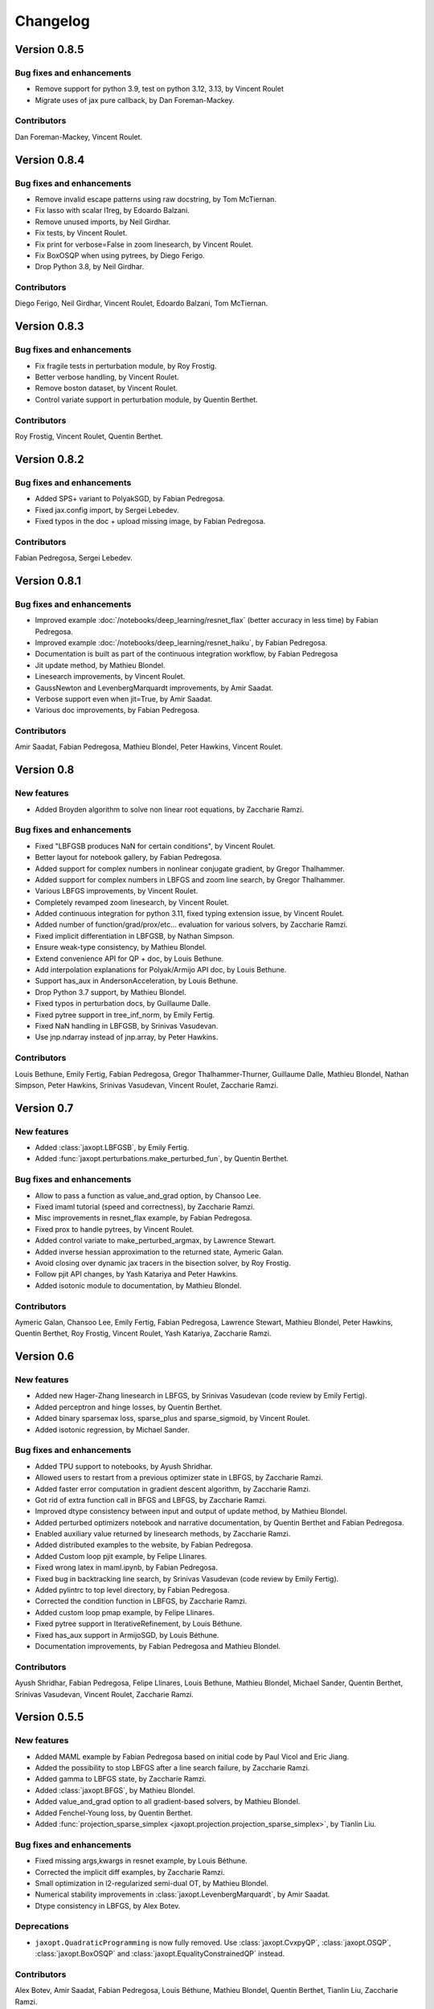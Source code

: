 Changelog
=========

Version 0.8.5
-------------

Bug fixes and enhancements
~~~~~~~~~~~~~~~~~~~~~~~~~~

- Remove support for python 3.9, test on python 3.12, 3.13, by Vincent Roulet
- Migrate uses of jax pure callback, by Dan Foreman-Mackey.

Contributors
~~~~~~~~~~~~

Dan Foreman-Mackey, Vincent Roulet.


Version 0.8.4
-------------

Bug fixes and enhancements
~~~~~~~~~~~~~~~~~~~~~~~~~~

- Remove invalid escape patterns using raw docstring, by Tom McTiernan.
- Fix lasso with scalar l1reg, by Edoardo Balzani.
- Remove unused imports, by Neil Girdhar.
- Fix tests, by Vincent Roulet.
- Fix print for verbose=False in zoom linesearch, by Vincent Roulet.
- Fix BoxOSQP when using pytrees, by Diego Ferigo.
- Drop Python 3.8, by Neil Girdhar.

Contributors
~~~~~~~~~~~~

Diego Ferigo, Neil Girdhar, Vincent Roulet, Edoardo Balzani, Tom McTiernan.


Version 0.8.3
-------------

Bug fixes and enhancements
~~~~~~~~~~~~~~~~~~~~~~~~~~

- Fix fragile tests in perturbation module, by Roy Frostig.
- Better verbose handling, by Vincent Roulet.
- Remove boston dataset, by Vincent Roulet.
- Control variate support in perturbation module, by Quentin Berthet.

Contributors
~~~~~~~~~~~~

Roy Frostig, Vincent Roulet, Quentin Berthet.

Version 0.8.2
-------------

Bug fixes and enhancements
~~~~~~~~~~~~~~~~~~~~~~~~~~

- Added SPS+ variant to PolyakSGD, by Fabian Pedregosa.
- Fixed jax.config import, by Sergei Lebedev.
- Fixed typos in the doc + upload missing image, by Fabian Pedregosa.

Contributors
~~~~~~~~~~~~

Fabian Pedregosa, Sergei Lebedev.

Version 0.8.1
-------------

Bug fixes and enhancements
~~~~~~~~~~~~~~~~~~~~~~~~~~

- Improved example :doc:`/notebooks/deep_learning/resnet_flax` (better accuracy in less time) by Fabian Pedregosa.
- Improved example :doc:`/notebooks/deep_learning/resnet_haiku`, by Fabian Pedregosa.
- Documentation is built as part of the continuous integration workflow, by Fabian Pedregosa
- Jit update method, by Mathieu Blondel.
- Linesearch improvements, by Vincent Roulet.
- GaussNewton and LevenbergMarquardt improvements, by Amir Saadat.
- Verbose support even when jit=True, by Amir Saadat.
- Various doc improvements, by Fabian Pedregosa.

Contributors
~~~~~~~~~~~~

Amir Saadat, Fabian Pedregosa, Mathieu Blondel, Peter Hawkins, Vincent Roulet.

Version 0.8
-----------

New features
~~~~~~~~~~~~

- Added Broyden algorithm to solve non linear root equations, by Zaccharie Ramzi.

Bug fixes and enhancements
~~~~~~~~~~~~~~~~~~~~~~~~~~

- Fixed "LBFGSB produces NaN for certain conditions", by Vincent Roulet.
- Better layout for notebook gallery, by Fabian Pedregosa.
- Added support for complex numbers in nonlinear conjugate gradient, by Gregor Thalhammer.
- Added support for complex numbers in LBFGS and zoom line search, by Gregor Thalhammer.
- Various LBFGS improvements, by Vincent Roulet.
- Completely revamped zoom linesearch, by Vincent Roulet.
- Added continuous integration for python 3.11, fixed typing extension issue, by Vincent Roulet.
- Added number of function/grad/prox/etc... evaluation for various solvers, by Zaccharie Ramzi.
- Fixed implicit differentiation in LBFGSB, by Nathan Simpson.
- Ensure weak-type consistency, by Mathieu Blondel.
- Extend convenience API for QP + doc, by Louis Bethune.
- Add interpolation explanations for Polyak/Armijo API doc, by Louis Bethune.
- Support has_aux in AndersonAcceleration, by Louis Bethune.
- Drop Python 3.7 support, by Mathieu Blondel.
- Fixed typos in perturbation docs, by Guillaume Dalle.
- Fixed pytree support in tree_inf_norm, by Emily Fertig.
- Fixed NaN handling in LBFGSB, by Srinivas Vasudevan.
- Use jnp.ndarray instead of jnp.array, by Peter Hawkins.

Contributors
~~~~~~~~~~~~

Louis Bethune, Emily Fertig, Fabian Pedregosa, Gregor Thalhammer-Thurner,
Guillaume Dalle, Mathieu Blondel, Nathan Simpson, Peter Hawkins,
Srinivas Vasudevan, Vincent Roulet, Zaccharie Ramzi.

Version 0.7
-----------

New features
~~~~~~~~~~~~

- Added :class:`jaxopt.LBFGSB`, by Emily Fertig.
- Added :func:`jaxopt.perturbations.make_perturbed_fun`, by Quentin Berthet.

Bug fixes and enhancements
~~~~~~~~~~~~~~~~~~~~~~~~~~

- Allow to pass a function as value_and_grad option, by Chansoo Lee.
- Fixed imaml tutorial (speed and correctness), by Zaccharie Ramzi.
- Misc improvements in resnet_flax example, by Fabian Pedregosa.
- Fixed prox to handle pytrees, by Vincent Roulet.
- Added control variate to make_perturbed_argmax, by Lawrence Stewart.
- Added inverse hessian approximation to the returned state, Aymeric Galan.
- Avoid closing over dynamic jax tracers in the bisection solver, by Roy Frostig.
- Follow pjit API changes, by Yash Katariya and Peter Hawkins.
- Added isotonic module to documentation, by Mathieu Blondel.

Contributors
~~~~~~~~~~~~

Aymeric Galan, Chansoo Lee, Emily Fertig, Fabian Pedregosa,
Lawrence Stewart, Mathieu Blondel, Peter Hawkins, Quentin Berthet,
Roy Frostig, Vincent Roulet, Yash Katariya, Zaccharie Ramzi.

Version 0.6
-----------

New features
~~~~~~~~~~~~

- Added new Hager-Zhang linesearch in LBFGS, by Srinivas Vasudevan (code review by Emily Fertig).
- Added perceptron and hinge losses, by Quentin Berthet.
- Added binary sparsemax loss, sparse_plus and sparse_sigmoid, by Vincent Roulet.
- Added isotonic regression, by Michael Sander.

Bug fixes and enhancements
~~~~~~~~~~~~~~~~~~~~~~~~~~

- Added TPU support to notebooks, by Ayush Shridhar.
- Allowed users to restart from a previous optimizer state in LBFGS, by Zaccharie Ramzi.
- Added faster error computation in gradient descent algorithm, by Zaccharie Ramzi.
- Got rid of extra function call in BFGS and LBFGS, by Zaccharie Ramzi.
- Improved dtype consistency between input and output of update method, by Mathieu Blondel.
- Added perturbed optimizers notebook and narrative documentation, by Quentin Berthet and Fabian Pedregosa.
- Enabled auxiliary value returned by linesearch methods, by Zaccharie Ramzi.
- Added distributed examples to the website, by Fabian Pedregosa.
- Added Custom loop pjit example, by Felipe Llinares.
- Fixed wrong latex in maml.ipynb, by Fabian Pedregosa.
- Fixed bug in backtracking line search, by Srinivas Vasudevan (code review by Emily Fertig).
- Added pylintrc to top level directory, by Fabian Pedregosa.
- Corrected the condition function in LBFGS, by Zaccharie Ramzi.
- Added custom loop pmap example, by Felipe Llinares.
- Fixed pytree support in IterativeRefinement, by Louis Béthune.
- Fixed has_aux support in ArmijoSGD, by Louis Béthune.
- Documentation improvements, by Fabian Pedregosa and Mathieu Blondel.

Contributors
~~~~~~~~~~~~

Ayush Shridhar, Fabian Pedregosa, Felipe Llinares, Louis Bethune,
Mathieu Blondel, Michael Sander, Quentin Berthet, Srinivas Vasudevan, Vincent Roulet, Zaccharie Ramzi.

Version 0.5.5
-------------

New features
~~~~~~~~~~~~

- Added MAML example by Fabian Pedregosa based on initial code by Paul Vicol and Eric Jiang.
- Added the possibility to stop LBFGS after a line search failure, by Zaccharie Ramzi.
- Added gamma to LBFGS state, by Zaccharie Ramzi.
- Added :class:`jaxopt.BFGS`, by Mathieu Blondel.
- Added value_and_grad option to all gradient-based solvers, by Mathieu Blondel.
- Added Fenchel-Young loss, by Quentin Berthet.
- Added :func:`projection_sparse_simplex <jaxopt.projection.projection_sparse_simplex>`, by Tianlin Liu.

Bug fixes and enhancements
~~~~~~~~~~~~~~~~~~~~~~~~~~

- Fixed missing args,kwargs in resnet example, by Louis Béthune.
- Corrected the implicit diff examples, by Zaccharie Ramzi.
- Small optimization in l2-regularized semi-dual OT, by Mathieu Blondel.
- Numerical stability improvements in :class:`jaxopt.LevenbergMarquardt`, by Amir Saadat.
- Dtype consistency in LBFGS, by Alex Botev.

Deprecations
~~~~~~~~~~~~

- ``jaxopt.QuadraticProgramming`` is now fully removed. Use
  :class:`jaxopt.CvxpyQP`, :class:`jaxopt.OSQP`, :class:`jaxopt.BoxOSQP` and
  :class:`jaxopt.EqualityConstrainedQP` instead.

Contributors
~~~~~~~~~~~~

Alex Botev, Amir Saadat, Fabian Pedregosa, Louis Béthune, Mathieu Blondel, Quentin Berthet, Tianlin Liu, Zaccharie Ramzi.

Version 0.5
-----------

New features
~~~~~~~~~~~~

- Added optimal transport related projections:
  :func:`projection_transport <jaxopt.projection.projection_transport>`,
  :func:`projection_birkhoff <jaxopt.projection.projection_birkhoff>`,
  :func:`kl_projection_transport <jaxopt.projection.kl_projection_transport>`,
  and
  :func:`kl_projection_birkhoff <jaxopt.projection.kl_projection_birkhoff>`,
  by Mathieu Blondel (semi-dual formulation) and Tianlin Liu (dual formulation).

Bug fixes and enhancements
~~~~~~~~~~~~~~~~~~~~~~~~~~

- Fix LaTeX rendering issue in notebooks, by Amélie Héliou.
- Avoid gradient recompilations in zoom line search, by Mathieu Blondel.
- Fix unused Jacobian issue in :class:`jaxopt.ScipyRootFinding`, by Louis Béthune.
- Use zoom line search by default in :class:`jaxopt.LBFGS` and :class:`jaxopt.NonlinearCG`, by Mathieu Blondel.
- Pass tolerance argument to :class:`jaxopt.ScipyMinimize`, by pipme.
- Handle has_aux in :class:`jaxopt.LevenbergMarquardt`, by Keunhong Park.
- Add maxiter keyword argument in :class:`jaxopt.ScipyMinimize`, by Fabian Pedregosa.

Contributors
~~~~~~~~~~~~

Louis Béthune, Mathieu Blondel, Amélie Héliou, Keunhong Park, Fabian Pedregosa, pipme.

Version 0.4.3
-------------

New features
~~~~~~~~~~~~

- Added zoom line search in :class:`jaxopt.LBFGS`, by Mathieu Blondel. It can be enabled with the ``linesearch="zoom"`` option.

Bug fixes and enhancements
~~~~~~~~~~~~~~~~~~~~~~~~~~

- Added support for quadratic polynomial `fun` in :class:`jaxopt.BoxOSQP` and :class:`jaxopt.OSQP`, by Louis Béthune.
- Added a notebook for the dataset distillation example, by Amélie Héliou.
- Fixed wrong links and deprecation warnings in notebooks, by Fabian Pedregosa.
- Changed losses to avoid roundoff, by Jack Valmadre.
- Fixed init_params bug in multiclass_svm example, by Louis Béthune.


Contributors
~~~~~~~~~~~~

Louis Béthune, Mathieu Blondel, Amélie Héliou, Fabian Pedregosa, Jack Valmadre.


Version 0.4.2
-------------

Bug fixes and enhancements
~~~~~~~~~~~~~~~~~~~~~~~~~~

- Fix issue with positional arguments in :class:`jaxopt.LBFGS` and :class:`jaxopt.NonlinearCG`,
  by Mathieu Blondel.

Contributors
~~~~~~~~~~~~

Mathieu Blondel.

Version 0.4.1
-------------

Bug fixes and enhancements
~~~~~~~~~~~~~~~~~~~~~~~~~~

- Improvements in :class:`jaxopt.LBFGS`: fixed bug when using ``use_gamma=True``,
  added ``stepsize`` option, strengthened tests, by Mathieu Blondel.

- Fixed link in resnet notebook, by Fabian Pedregosa.

Contributors
~~~~~~~~~~~~

Fabian Pedregosa, Mathieu Blondel.


Version 0.4
-----------

New features
~~~~~~~~~~~~

- Added solver :class:`jaxopt.LevenbergMarquardt`, by Amir Saadat.
- Added solver :class:`jaxopt.BoxCDQP`, by Mathieu Blondel.
- Added :func:`projection_hypercube <jaxopt.projection.projection_hypercube>`, by Mathieu Blondel.

Bug fixes and enhancements
~~~~~~~~~~~~~~~~~~~~~~~~~~

- Fixed :func:`solve_normal_cg <jaxopt.linear_solve.solve_normal_cg>`
  when the linear operator is "nonsquare" (does not map to a space of same dimension),
  by Mathieu Blondel.
- Fixed edge case in :class:`jaxopt.Bisection`, by Mathieu Blondel.
- Replaced deprecated tree_multimap with tree_map, by Fan Yang.
- Added support for leaf cond pytrees in :func:`tree_where <jaxopt.tree_util.tree_where>`, by Felipe Llinares.
- Added Python 3.10 support officially, by Jeppe Klitgaard.
- Replaced deprecated tree_multimap with tree_map, by Fan Yang.
- In scipy wrappers, converted pytree leaves to jax arrays to determine their shape/dtype, by Roy Frostig.
- Converted the "Resnet" and "Adversarial Training" examples to notebooks, by Fabian Pedregosa.

Contributors
~~~~~~~~~~~~

Amir Saadat, Fabian Pedregosa, Fan Yang, Felipe Llinares, Jeppe Klitgaard, Mathieu Blondel, Roy Frostig.

Version 0.3.1.
--------------

New features
~~~~~~~~~~~~

- Pjit-based example of data parallel training using Flax, by Felipe Llinares.

Bug fixes and enhancements
~~~~~~~~~~~~~~~~~~~~~~~~~~

- `Support for GPU and state of the art adversarial training algorithm (PGD) on the robust_training.py example <https://github.com/google/jaxopt/pull/139>`_ by `Fabian Pedregosa <https://fa.bianp.net/>`_
- Update line search in LBFGS to use jit and unroll from LBFGS, by Ian Williamson.
- Support dynamic maximum iteration count in iterative solvers, by Roy Frostig.
- Fix tree_where for singleton pytrees, by Louis Béthune.
- Remove QuadraticProg in projections and set ``init_params=None`` by default in QP solvers, by Louis Béthune.
- Add missing 'value' attribute in LbfgsState, by Mathieu Blondel.

Contributors
~~~~~~~~~~~~

Felipe Llinares, Fabian Pedregosa, Ian Williamson, Louis Béthune, Mathieu Blondel, Roy Frostig.

Version 0.3
-----------

New features
~~~~~~~~~~~~

- :class:`jaxopt.LBFGS`
- :class:`jaxopt.BacktrackingLineSearch`
- :class:`jaxopt.GaussNewton`
- :class:`jaxopt.NonlinearCG`

Bug fixes and enhancements
~~~~~~~~~~~~~~~~~~~~~~~~~~

- `Support implicit AD in higher-order differentiation
  <https://github.com/google/jaxopt/pull/143>`_.

Contributors
~~~~~~~~~~~~

Amir Saadat, Fabian Pedregosa, Geoffrey Négiar, Hyunsung Lee, Mathieu Blondel, Roy Frostig.

Version 0.2
-----------

New features
~~~~~~~~~~~~

- Quadratic programming solvers :class:`jaxopt.CvxpyQP`, :class:`jaxopt.OSQP`, :class:`jaxopt.BoxOSQP` and
  :class:`jaxopt.EqualityConstrainedQP`.
- :class:`jaxopt.IterativeRefinement`.

New examples
~~~~~~~~~~~~

- :ref:`sphx_glr_auto_examples_deep_learning_flax_resnet.py`

Bug fixes and enhancements
~~~~~~~~~~~~~~~~~~~~~~~~~~

- `Prevent recompilation of loops in solver.run if executing without jit
  <https://github.com/google/jaxopt/pull/113>`_.
- `Prevents recomputation of gradient in OptaxSolver
  <https://github.com/google/jaxopt/pull/107>`_.
- `Make solver.update jittable and ensure output states are consistent
  <https://github.com/google/jaxopt/pull/106>`_.
- Allow ``Callable`` for the ``stepsize`` argument in
  :class:`jaxopt.ProximalGradient`, :class:`jaxopt.ProjectedGradient` and
  :class:`jaxopt.GradientDescent`.

Deprecations
~~~~~~~~~~~~

- :class:`jaxopt.QuadraticProgramming` is deprecated and will be removed in v0.4. Use
  :class:`jaxopt.CvxpyQP`, :class:`jaxopt.OSQP`, :class:`jaxopt.BoxOSQP` and
  :class:`jaxopt.EqualityConstrainedQP` instead.
- ``params, state = solver.init(...)`` is deprecated. Use ``state = solver.init_state(...)`` instead.

Contributors
~~~~~~~~~~~~

Fabian Pedregosa, Felipe Llinares, Geoffrey Negiar, Louis Béthune, Mathieu
Blondel, Vikas Sindhwani.

Version 0.1.1
-------------

New features
~~~~~~~~~~~~

- Added solver :class:`jaxopt.ArmijoSGD`
- Added example :ref:`sphx_glr_auto_examples_fixed_point_deep_equilibrium_model.py`
- Added example :ref:`sphx_glr_auto_examples_deep_learning_plot_sgd_solvers.py`

Bug fixes
~~~~~~~~~

- Allow non-jittable proximity operators in :class:`jaxopt.ProximalGradient`
- Raise an exception if a quadratic program is infeasible or unbounded

Contributors
~~~~~~~~~~~~

Fabian Pedregosa, Louis Bethune, Mathieu Blondel.

Version 0.1 (initial release)
-----------------------------

Classes
~~~~~~~

- :class:`jaxopt.AndersonAcceleration`
- :class:`jaxopt.AndersonWrapper`
- :class:`jaxopt.Bisection`
- :class:`jaxopt.BlockCoordinateDescent`
- :class:`jaxopt.FixedPointIteration`
- :class:`jaxopt.GradientDescent`
- :class:`jaxopt.MirrorDescent`
- :class:`jaxopt.OptaxSolver`
- :class:`jaxopt.PolyakSGD`
- :class:`jaxopt.ProjectedGradient`
- :class:`jaxopt.ProximalGradient`
- :class:`jaxopt.QuadraticProgramming`
- :class:`jaxopt.ScipyBoundedLeastSquares`
- :class:`jaxopt.ScipyBoundedMinimize`
- :class:`jaxopt.ScipyLeastSquares`
- :class:`jaxopt.ScipyMinimize`
- :class:`jaxopt.ScipyRootFinding`
- :ref:`Implicit differentiation <implicit_diff>`

Examples
~~~~~~~~

- :ref:`sphx_glr_auto_examples_constrained_binary_kernel_svm_with_intercept.py`
- :ref:`sphx_glr_auto_examples_deep_learning_flax_image_classif.py`
- Image Classification with Haiku and JAXopt
- :ref:`sphx_glr_auto_examples_deep_learning_haiku_vae.py`
- :ref:`sphx_glr_auto_examples_implicit_diff_lasso_implicit_diff.py`
- :ref:`sphx_glr_auto_examples_constrained_multiclass_linear_svm.py`
- :ref:`sphx_glr_auto_examples_constrained_nmf.py`
- :ref:`sphx_glr_auto_examples_implicit_diff_plot_dataset_distillation.py`
- :ref:`sphx_glr_auto_examples_implicit_diff_ridge_reg_implicit_diff.py`
- :ref:`sphx_glr_auto_examples_implicit_diff_sparse_coding.py`
- :ref:`sphx_glr_auto_examples_deep_learning_robust_training.py`
- :ref:`sphx_glr_auto_examples_fixed_point_plot_anderson_accelerate_gd.py`
- :ref:`sphx_glr_auto_examples_fixed_point_plot_anderson_wrapper_cd.py`
- :ref:`sphx_glr_auto_examples_fixed_point_plot_picard_ode.py`

Contributors
~~~~~~~~~~~~

Fabian Pedregosa, Felipe Llinares, Louis Bethune, Marco Cuturi, Mathieu
Blondel, Peter Hawkins, Quentin Berthet, Robert Gower, Roy Frostig, Ta-Chu Kao
